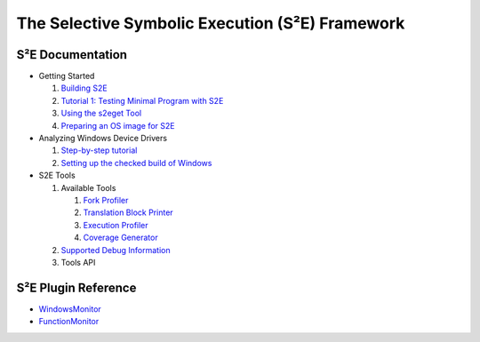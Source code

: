 ================================================
The Selective Symbolic Execution (S²E) Framework
================================================


S²E Documentation
=================

* Getting Started

  1. `Building S2E <BuildingS2E.html>`_
  2. `Tutorial 1: Testing Minimal Program with S2E <TestingMinimalProgram.html>`_
  3. `Using the s2eget Tool <UsingS2EGet.html>`_
  4. `Preparing an OS image for S2E <ImageInstallation.html>`_
  
* Analyzing Windows Device Drivers

  1. `Step-by-step  tutorial <Windows/DriverTutorial.html>`_  
  2. `Setting up the checked build of Windows <Windows/CheckedBuild.html>`_  
  
* S2E Tools
  
  1. Available Tools
     
     1. `Fork Profiler <Tools/ForkProfiler.html>`_
     2. `Translation Block Printer <Tools/TbPrinter.html>`_
     3. `Execution Profiler <Tools/ExecutionProfiler.html>`_
     4. `Coverage Generator <Tools/CoverageGenerator.html>`_
   
  2. `Supported Debug Information <Tools/DebugInfo.html>`_
  3. Tools API
  
S²E Plugin Reference
====================

* `WindowsMonitor <Plugins/WindowsInterceptor/WindowsMonitor.html>`_
* `FunctionMonitor <Plugins/FunctionMonitor.html>`_

